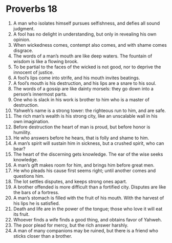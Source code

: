 ﻿
* Proverbs 18
1. A man who isolates himself pursues selfishness, and defies all sound judgment. 
2. A fool has no delight in understanding, but only in revealing his own opinion. 
3. When wickedness comes, contempt also comes, and with shame comes disgrace. 
4. The words of a man’s mouth are like deep waters. The fountain of wisdom is like a flowing brook. 
5. To be partial to the faces of the wicked is not good, nor to deprive the innocent of justice. 
6. A fool’s lips come into strife, and his mouth invites beatings. 
7. A fool’s mouth is his destruction, and his lips are a snare to his soul. 
8. The words of a gossip are like dainty morsels: they go down into a person’s innermost parts. 
9. One who is slack in his work is brother to him who is a master of destruction. 
10. Yahweh’s name is a strong tower: the righteous run to him, and are safe. 
11. The rich man’s wealth is his strong city, like an unscalable wall in his own imagination. 
12. Before destruction the heart of man is proud, but before honor is humility. 
13. He who answers before he hears, that is folly and shame to him. 
14. A man’s spirit will sustain him in sickness, but a crushed spirit, who can bear? 
15. The heart of the discerning gets knowledge. The ear of the wise seeks knowledge. 
16. A man’s gift makes room for him, and brings him before great men. 
17. He who pleads his cause first seems right; until another comes and questions him. 
18. The lot settles disputes, and keeps strong ones apart. 
19. A brother offended is more difficult than a fortified city. Disputes are like the bars of a fortress. 
20. A man’s stomach is filled with the fruit of his mouth. With the harvest of his lips he is satisfied. 
21. Death and life are in the power of the tongue; those who love it will eat its fruit. 
22. Whoever finds a wife finds a good thing, and obtains favor of Yahweh. 
23. The poor plead for mercy, but the rich answer harshly. 
24. A man of many companions may be ruined, but there is a friend who sticks closer than a brother. 
